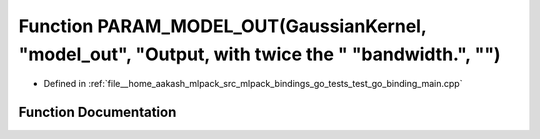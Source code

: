 .. _exhale_function_test__go__binding__main_8cpp_1ab47ea67e871306165451495c0fc1f1aa:

Function PARAM_MODEL_OUT(GaussianKernel, "model_out", "Output, with twice the " "bandwidth.", "")
=================================================================================================

- Defined in :ref:`file__home_aakash_mlpack_src_mlpack_bindings_go_tests_test_go_binding_main.cpp`


Function Documentation
----------------------


.. doxygenfunction:: PARAM_MODEL_OUT(GaussianKernel, "model_out", "Output, with twice the " "bandwidth.", "")
